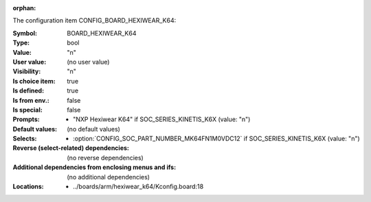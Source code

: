 :orphan:

.. title:: BOARD_HEXIWEAR_K64

.. option:: CONFIG_BOARD_HEXIWEAR_K64:
.. _CONFIG_BOARD_HEXIWEAR_K64:

The configuration item CONFIG_BOARD_HEXIWEAR_K64:

:Symbol:           BOARD_HEXIWEAR_K64
:Type:             bool
:Value:            "n"
:User value:       (no user value)
:Visibility:       "n"
:Is choice item:   true
:Is defined:       true
:Is from env.:     false
:Is special:       false
:Prompts:

 *  "NXP Hexiwear K64" if SOC_SERIES_KINETIS_K6X (value: "n")
:Default values:
 (no default values)
:Selects:

 *  :option:`CONFIG_SOC_PART_NUMBER_MK64FN1M0VDC12` if SOC_SERIES_KINETIS_K6X (value: "n")
:Reverse (select-related) dependencies:
 (no reverse dependencies)
:Additional dependencies from enclosing menus and ifs:
 (no additional dependencies)
:Locations:
 * ../boards/arm/hexiwear_k64/Kconfig.board:18